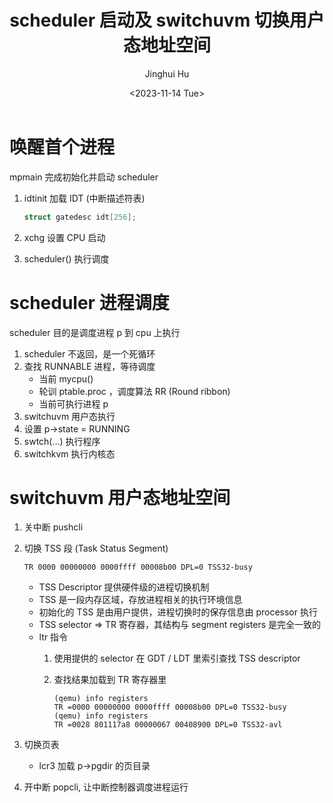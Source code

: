 #+TITLE: scheduler 启动及 switchuvm 切换用户态地址空间
#+AUTHOR: Jinghui Hu
#+EMAIL: hujinghui@buaa.edu.cn
#+DATE: <2023-11-14 Tue>
#+STARTUP: overview num indent
#+OPTIONS: ^:nil
#+PROPERTY: header-args:sh :results output :dir ../../study/os/xv6-public


* 唤醒首个进程
mpmain 完成初始化并启动 scheduler
1. idtinit 加载 IDT (中断描述符表)
   #+BEGIN_SRC c
     struct gatedesc idt[256];
   #+END_SRC
2. xchg 设置 CPU 启动
3. scheduler() 执行调度

* scheduler 进程调度
scheduler 目的是调度进程 p 到 cpu 上执行

1. scheduler 不返回，是一个死循环
2. 查找 RUNNABLE 进程，等待调度
   - 当前 mycpu()
   - 轮训 ptable.proc ，调度算法 RR (Round ribbon)
   - 当前可执行进程 p
3. switchuvm 用户态执行
4. 设置 p->state = RUNNING
5. swtch(...) 执行程序
6. switchkvm 执行内核态

* switchuvm 用户态地址空间
1. 关中断 pushcli
2. 切换 TSS 段 (Task Status Segment)
   #+BEGIN_EXAMPLE
     TR 0000 00000000 0000ffff 00008b00 DPL=0 TSS32-busy
   #+END_EXAMPLE

   - TSS Descriptor 提供硬件级的进程切换机制
   - TSS 是一段内存区域，存放进程相关的执行环境信息
   - 初始化的 TSS 是由用户提供，进程切换时的保存信息由 processor 执行
   - TSS selector => TR 寄存器，其结构与 segment registers 是完全一致的
   - ltr 指令
     1) 使用提供的 selector 在 GDT / LDT 里索引查找 TSS descriptor
     2) 查找结果加载到 TR 寄存器里
     #+BEGIN_EXAMPLE
       (qemu) info registers
       TR =0000 00000000 0000ffff 00008b00 DPL=0 TSS32-busy
       (qemu) info registers
       TR =0028 801117a8 00000067 00408900 DPL=0 TSS32-avl
     #+END_EXAMPLE
3. 切换页表
   - lcr3 加载 p->pgdir 的页目录
4. 开中断 popcli, 让中断控制器调度进程运行
